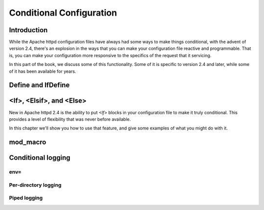 Conditional Configuration
=========================

Introduction
------------

While the Apache httpd configuration files have always had some ways to make things conditional, with the advent of version 2.4, there's an explosion in the ways that you can make your configuration file reactive and programmable. That is, you can make your configuration more responsive to the specifics of the request that it servicing.

In this part of the book, we discuss some of this functionality. Some of it is specific to version 2.4 and later, while some of it has been available for years.

Define and IfDefine
-------------------

.. index:: Define
.. index:: IfDefine

<If>, <Elsif>, and <Else>
-------------------------

.. index:: If
.. index:: <If>

New in Apache httpd 2.4 is the ability to put `<If>` blocks in your configuration file to make it truly conditional. This provides a level of flexibility that was never before available.

In this chapter we'll show you how to use that feature, and give some examples of what you might do with it.

mod_macro
---------

.. index:: mod_macro

Conditional logging
-------------------

env=
````

Per-directory logging
`````````````````````

Piped logging
`````````````

